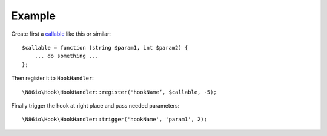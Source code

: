 Example
=======

Create first a `callable <http://php.net/manual/language.types.callable.php>`_
like this or similar::

  $callable = function (string $param1, int $param2) {
      ... do something ...
  };

Then register it to ``HookHandler``::

  \N86io\Hook\HookHandler::register('hookName‘, $callable, -5);

Finally trigger the hook at right place and pass needed parameters::

  \N86io\Hook\HookHandler::trigger('hookName', 'param1', 2);
